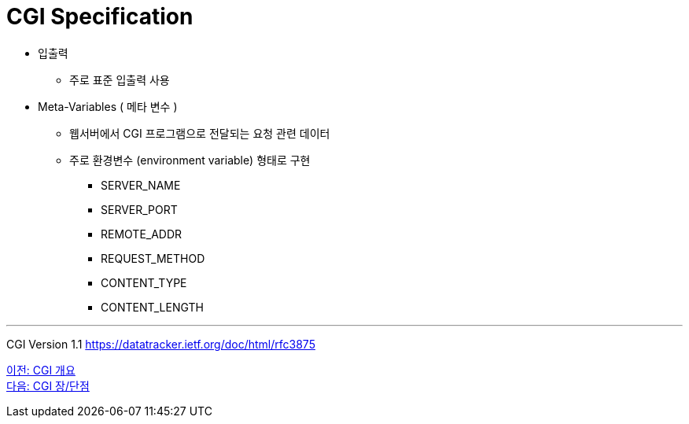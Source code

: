 = CGI Specification

* 입출력
** 주로 표준 입출력 사용
* Meta-Variables ( 메타 변수 )
** 웹서버에서 CGI 프로그램으로 전달되는 요청 관련 데이터
** 주로 환경변수 (environment variable) 형태로 구현
*** SERVER_NAME
*** SERVER_PORT
*** REMOTE_ADDR
*** REQUEST_METHOD
*** CONTENT_TYPE
*** CONTENT_LENGTH

---

CGI Version 1.1
https://datatracker.ietf.org/doc/html/rfc3875

link:./12_overview_cgi.adoc[이전: CGI 개요] +
link:./14_cgi_pros_cons.adoc[다음: CGI 장/단점]